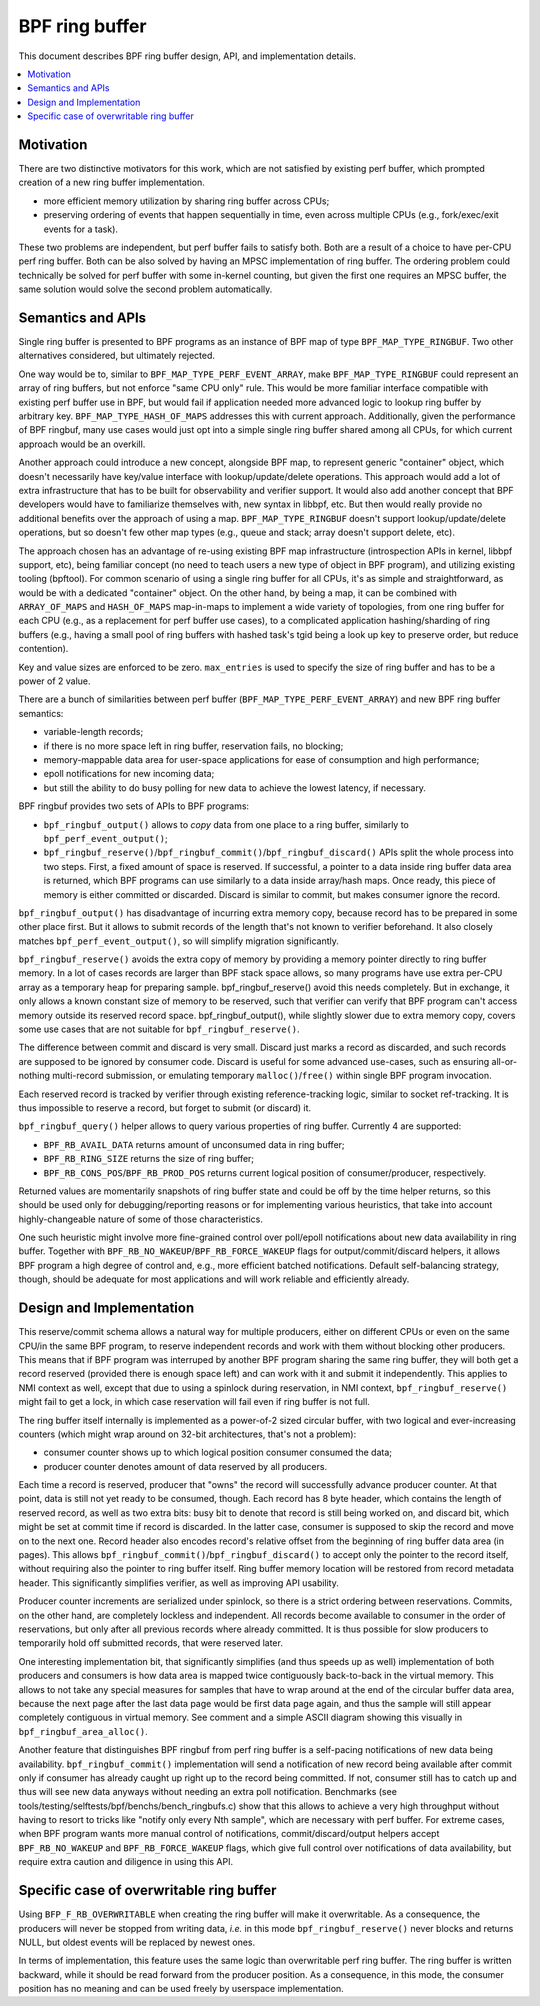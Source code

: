 ===============
BPF ring buffer
===============

This document describes BPF ring buffer design, API, and implementation details.

.. contents::
    :local:
    :depth: 2

Motivation
----------

There are two distinctive motivators for this work, which are not satisfied by
existing perf buffer, which prompted creation of a new ring buffer
implementation.

- more efficient memory utilization by sharing ring buffer across CPUs;
- preserving ordering of events that happen sequentially in time, even across
  multiple CPUs (e.g., fork/exec/exit events for a task).

These two problems are independent, but perf buffer fails to satisfy both.
Both are a result of a choice to have per-CPU perf ring buffer.  Both can be
also solved by having an MPSC implementation of ring buffer. The ordering
problem could technically be solved for perf buffer with some in-kernel
counting, but given the first one requires an MPSC buffer, the same solution
would solve the second problem automatically.

Semantics and APIs
------------------

Single ring buffer is presented to BPF programs as an instance of BPF map of
type ``BPF_MAP_TYPE_RINGBUF``. Two other alternatives considered, but
ultimately rejected.

One way would be to, similar to ``BPF_MAP_TYPE_PERF_EVENT_ARRAY``, make
``BPF_MAP_TYPE_RINGBUF`` could represent an array of ring buffers, but not
enforce "same CPU only" rule. This would be more familiar interface compatible
with existing perf buffer use in BPF, but would fail if application needed more
advanced logic to lookup ring buffer by arbitrary key.
``BPF_MAP_TYPE_HASH_OF_MAPS`` addresses this with current approach.
Additionally, given the performance of BPF ringbuf, many use cases would just
opt into a simple single ring buffer shared among all CPUs, for which current
approach would be an overkill.

Another approach could introduce a new concept, alongside BPF map, to represent
generic "container" object, which doesn't necessarily have key/value interface
with lookup/update/delete operations. This approach would add a lot of extra
infrastructure that has to be built for observability and verifier support. It
would also add another concept that BPF developers would have to familiarize
themselves with, new syntax in libbpf, etc. But then would really provide no
additional benefits over the approach of using a map.  ``BPF_MAP_TYPE_RINGBUF``
doesn't support lookup/update/delete operations, but so doesn't few other map
types (e.g., queue and stack; array doesn't support delete, etc).

The approach chosen has an advantage of re-using existing BPF map
infrastructure (introspection APIs in kernel, libbpf support, etc), being
familiar concept (no need to teach users a new type of object in BPF program),
and utilizing existing tooling (bpftool). For common scenario of using a single
ring buffer for all CPUs, it's as simple and straightforward, as would be with
a dedicated "container" object. On the other hand, by being a map, it can be
combined with ``ARRAY_OF_MAPS`` and ``HASH_OF_MAPS`` map-in-maps to implement
a wide variety of topologies, from one ring buffer for each CPU (e.g., as
a replacement for perf buffer use cases), to a complicated application
hashing/sharding of ring buffers (e.g., having a small pool of ring buffers
with hashed task's tgid being a look up key to preserve order, but reduce
contention).

Key and value sizes are enforced to be zero. ``max_entries`` is used to specify
the size of ring buffer and has to be a power of 2 value.

There are a bunch of similarities between perf buffer
(``BPF_MAP_TYPE_PERF_EVENT_ARRAY``) and new BPF ring buffer semantics:

- variable-length records;
- if there is no more space left in ring buffer, reservation fails, no
  blocking;
- memory-mappable data area for user-space applications for ease of
  consumption and high performance;
- epoll notifications for new incoming data;
- but still the ability to do busy polling for new data to achieve the
  lowest latency, if necessary.

BPF ringbuf provides two sets of APIs to BPF programs:

- ``bpf_ringbuf_output()`` allows to *copy* data from one place to a ring
  buffer, similarly to ``bpf_perf_event_output()``;
- ``bpf_ringbuf_reserve()``/``bpf_ringbuf_commit()``/``bpf_ringbuf_discard()``
  APIs split the whole process into two steps. First, a fixed amount of space
  is reserved. If successful, a pointer to a data inside ring buffer data
  area is returned, which BPF programs can use similarly to a data inside
  array/hash maps. Once ready, this piece of memory is either committed or
  discarded. Discard is similar to commit, but makes consumer ignore the
  record.

``bpf_ringbuf_output()`` has disadvantage of incurring extra memory copy,
because record has to be prepared in some other place first. But it allows to
submit records of the length that's not known to verifier beforehand. It also
closely matches ``bpf_perf_event_output()``, so will simplify migration
significantly.

``bpf_ringbuf_reserve()`` avoids the extra copy of memory by providing a memory
pointer directly to ring buffer memory. In a lot of cases records are larger
than BPF stack space allows, so many programs have use extra per-CPU array as
a temporary heap for preparing sample. bpf_ringbuf_reserve() avoid this needs
completely. But in exchange, it only allows a known constant size of memory to
be reserved, such that verifier can verify that BPF program can't access memory
outside its reserved record space. bpf_ringbuf_output(), while slightly slower
due to extra memory copy, covers some use cases that are not suitable for
``bpf_ringbuf_reserve()``.

The difference between commit and discard is very small. Discard just marks
a record as discarded, and such records are supposed to be ignored by consumer
code. Discard is useful for some advanced use-cases, such as ensuring
all-or-nothing multi-record submission, or emulating temporary
``malloc()``/``free()`` within single BPF program invocation.

Each reserved record is tracked by verifier through existing
reference-tracking logic, similar to socket ref-tracking. It is thus
impossible to reserve a record, but forget to submit (or discard) it.

``bpf_ringbuf_query()`` helper allows to query various properties of ring
buffer.  Currently 4 are supported:

- ``BPF_RB_AVAIL_DATA`` returns amount of unconsumed data in ring buffer;
- ``BPF_RB_RING_SIZE`` returns the size of ring buffer;
- ``BPF_RB_CONS_POS``/``BPF_RB_PROD_POS`` returns current logical position
  of consumer/producer, respectively.

Returned values are momentarily snapshots of ring buffer state and could be
off by the time helper returns, so this should be used only for
debugging/reporting reasons or for implementing various heuristics, that take
into account highly-changeable nature of some of those characteristics.

One such heuristic might involve more fine-grained control over poll/epoll
notifications about new data availability in ring buffer. Together with
``BPF_RB_NO_WAKEUP``/``BPF_RB_FORCE_WAKEUP`` flags for output/commit/discard
helpers, it allows BPF program a high degree of control and, e.g., more
efficient batched notifications. Default self-balancing strategy, though,
should be adequate for most applications and will work reliable and efficiently
already.

Design and Implementation
-------------------------

This reserve/commit schema allows a natural way for multiple producers, either
on different CPUs or even on the same CPU/in the same BPF program, to reserve
independent records and work with them without blocking other producers. This
means that if BPF program was interruped by another BPF program sharing the
same ring buffer, they will both get a record reserved (provided there is
enough space left) and can work with it and submit it independently. This
applies to NMI context as well, except that due to using a spinlock during
reservation, in NMI context, ``bpf_ringbuf_reserve()`` might fail to get
a lock, in which case reservation will fail even if ring buffer is not full.

The ring buffer itself internally is implemented as a power-of-2 sized
circular buffer, with two logical and ever-increasing counters (which might
wrap around on 32-bit architectures, that's not a problem):

- consumer counter shows up to which logical position consumer consumed the
  data;
- producer counter denotes amount of data reserved by all producers.

Each time a record is reserved, producer that "owns" the record will
successfully advance producer counter. At that point, data is still not yet
ready to be consumed, though. Each record has 8 byte header, which contains the
length of reserved record, as well as two extra bits: busy bit to denote that
record is still being worked on, and discard bit, which might be set at commit
time if record is discarded. In the latter case, consumer is supposed to skip
the record and move on to the next one. Record header also encodes record's
relative offset from the beginning of ring buffer data area (in pages). This
allows ``bpf_ringbuf_commit()``/``bpf_ringbuf_discard()`` to accept only the
pointer to the record itself, without requiring also the pointer to ring buffer
itself. Ring buffer memory location will be restored from record metadata
header. This significantly simplifies verifier, as well as improving API
usability.

Producer counter increments are serialized under spinlock, so there is
a strict ordering between reservations. Commits, on the other hand, are
completely lockless and independent. All records become available to consumer
in the order of reservations, but only after all previous records where
already committed. It is thus possible for slow producers to temporarily hold
off submitted records, that were reserved later.

One interesting implementation bit, that significantly simplifies (and thus
speeds up as well) implementation of both producers and consumers is how data
area is mapped twice contiguously back-to-back in the virtual memory. This
allows to not take any special measures for samples that have to wrap around
at the end of the circular buffer data area, because the next page after the
last data page would be first data page again, and thus the sample will still
appear completely contiguous in virtual memory. See comment and a simple ASCII
diagram showing this visually in ``bpf_ringbuf_area_alloc()``.

Another feature that distinguishes BPF ringbuf from perf ring buffer is
a self-pacing notifications of new data being availability.
``bpf_ringbuf_commit()`` implementation will send a notification of new record
being available after commit only if consumer has already caught up right up to
the record being committed. If not, consumer still has to catch up and thus
will see new data anyways without needing an extra poll notification.
Benchmarks (see tools/testing/selftests/bpf/benchs/bench_ringbufs.c) show that
this allows to achieve a very high throughput without having to resort to
tricks like "notify only every Nth sample", which are necessary with perf
buffer. For extreme cases, when BPF program wants more manual control of
notifications, commit/discard/output helpers accept ``BPF_RB_NO_WAKEUP`` and
``BPF_RB_FORCE_WAKEUP`` flags, which give full control over notifications of
data availability, but require extra caution and diligence in using this API.

Specific case of overwritable ring buffer
-----------------------------------------

Using ``BFP_F_RB_OVERWRITABLE`` when creating the ring buffer will make it
overwritable.
As a consequence, the producers will never be stopped from writing data, *i.e.*
in this mode ``bpf_ringbuf_reserve()`` never blocks and returns NULL, but oldest
events will be replaced by newest ones.

In terms of implementation, this feature uses the same logic than overwritable
perf ring buffer.
The ring buffer is written backward, while it should be read forward from the
producer position.
As a consequence, in this mode, the consumer position has no meaning and can be
used freely by userspace implementation.
